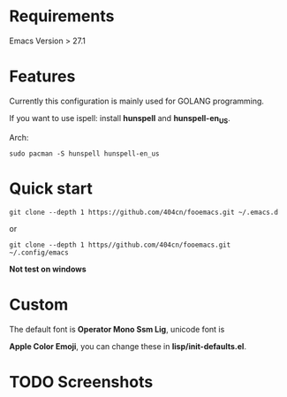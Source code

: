 * Requirements
Emacs Version > 27.1

* Features

Currently this configuration is mainly used for GOLANG programming.

If you want to use ispell: install *hunspell* and *hunspell-en_US*.

Arch:

~sudo pacman -S hunspell hunspell-en_us~
* Quick start
~git clone --depth 1 https://github.com/404cn/fooemacs.git ~/.emacs.d~

or

~git clone --depth 1 https//github.com/404cn/fooemacs.git ~/.config/emacs~

*Not test on windows*

* Custom

The default font is *Operator Mono Ssm Lig*, unicode font is

*Apple Color Emoji*, you can change these in *lisp/init-defaults.el*.

* TODO Screenshots
